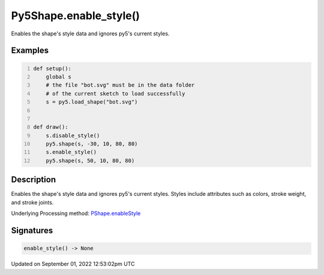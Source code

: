 Py5Shape.enable_style()
=======================

Enables the shape's style data and ignores py5's current styles.

Examples
--------

.. raw:: html

    <div class="example-table">

.. raw:: html

    <div class="example-row"><div class="example-cell-image">

.. image:: /images/reference/Py5Shape_enable_style_0.png
    :alt: example picture for enable_style()

.. raw:: html

    </div><div class="example-cell-code">

.. code:: python
    :number-lines:

    def setup():
        global s
        # the file "bot.svg" must be in the data folder
        # of the current sketch to load successfully
        s = py5.load_shape("bot.svg")


    def draw():
        s.disable_style()
        py5.shape(s, -30, 10, 80, 80)
        s.enable_style()
        py5.shape(s, 50, 10, 80, 80)

.. raw:: html

    </div></div>

.. raw:: html

    </div>

Description
-----------

Enables the shape's style data and ignores py5's current styles. Styles include attributes such as colors, stroke weight, and stroke joints.

Underlying Processing method: `PShape.enableStyle <https://processing.org/reference/PShape_enableStyle_.html>`_

Signatures
----------

.. code:: python

    enable_style() -> None
Updated on September 01, 2022 12:53:02pm UTC


